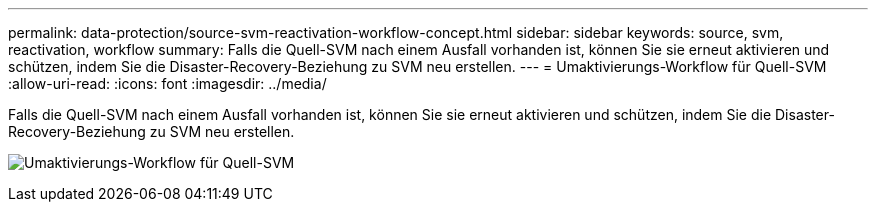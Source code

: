 ---
permalink: data-protection/source-svm-reactivation-workflow-concept.html 
sidebar: sidebar 
keywords: source, svm, reactivation, workflow 
summary: Falls die Quell-SVM nach einem Ausfall vorhanden ist, können Sie sie erneut aktivieren und schützen, indem Sie die Disaster-Recovery-Beziehung zu SVM neu erstellen. 
---
= Umaktivierungs-Workflow für Quell-SVM
:allow-uri-read: 
:icons: font
:imagesdir: ../media/


[role="lead"]
Falls die Quell-SVM nach einem Ausfall vorhanden ist, können Sie sie erneut aktivieren und schützen, indem Sie die Disaster-Recovery-Beziehung zu SVM neu erstellen.

image:source-svm-reactivation-workflow.gif["Umaktivierungs-Workflow für Quell-SVM"]
